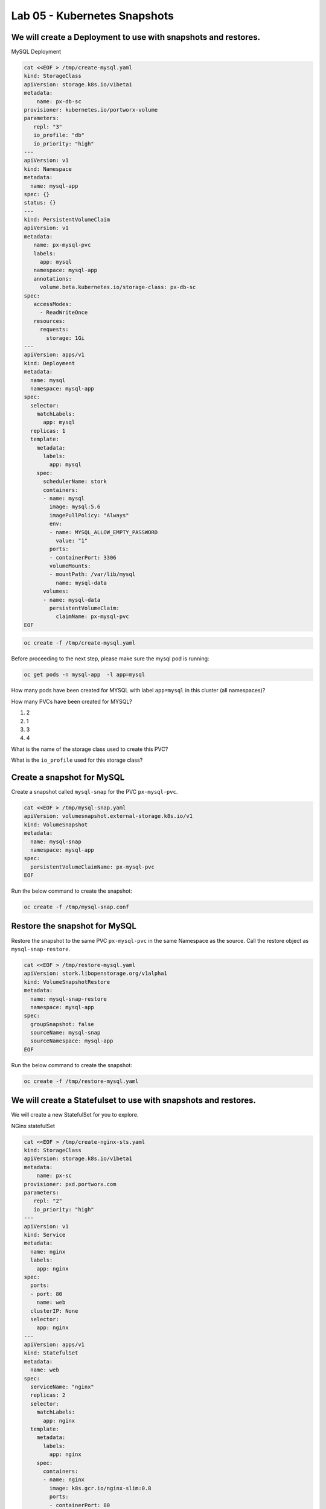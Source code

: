 =========================================
Lab 05 - Kubernetes Snapshots
=========================================

We will create a Deployment to use with snapshots and restores.
---------------------------------------------------------------

MySQL Deployment

.. code-block:: shell

  cat <<EOF > /tmp/create-mysql.yaml
  kind: StorageClass
  apiVersion: storage.k8s.io/v1beta1
  metadata:
      name: px-db-sc
  provisioner: kubernetes.io/portworx-volume
  parameters:
     repl: "3"
     io_profile: "db"
     io_priority: "high"
  ---
  apiVersion: v1
  kind: Namespace
  metadata:
    name: mysql-app
  spec: {}
  status: {}
  ---
  kind: PersistentVolumeClaim
  apiVersion: v1
  metadata:
     name: px-mysql-pvc
     labels:
       app: mysql
     namespace: mysql-app
     annotations:
       volume.beta.kubernetes.io/storage-class: px-db-sc
  spec:
     accessModes:
       - ReadWriteOnce
     resources:
       requests:
         storage: 1Gi
  ---
  apiVersion: apps/v1
  kind: Deployment
  metadata:
    name: mysql
    namespace: mysql-app
  spec:
    selector:
      matchLabels:
        app: mysql
    replicas: 1
    template:
      metadata:
        labels:
          app: mysql
      spec:
        schedulerName: stork
        containers:
        - name: mysql
          image: mysql:5.6
          imagePullPolicy: "Always"
          env:
          - name: MYSQL_ALLOW_EMPTY_PASSWORD
            value: "1"
          ports:
          - containerPort: 3306
          volumeMounts:
          - mountPath: /var/lib/mysql
            name: mysql-data
        volumes:
        - name: mysql-data
          persistentVolumeClaim:
            claimName: px-mysql-pvc
  EOF

.. code-block:: shell
  
  oc create -f /tmp/create-mysql.yaml

Before proceeding to the next step, please make sure the mysql pod is
running:

.. code-block:: shell

  oc get pods -n mysql-app  -l app=mysql

How many pods have been created for MYSQL with label ``app=mysql`` in
this cluster (all namespaces)?

.. dropdown:: Show Solution
  
  .. code-block:: shell

    oc get pods --all-namespaces -l app=mysql

  Answer: 1

How many PVCs have been created for MYSQL?

1. 2
2. 1
3. 3
4. 4

.. dropdown:: Show Solution
   
 .. code-block:: shell

    oc get pvc -l app=mysql --all-namespaces
  
  Answer: 1

What is the name of the storage class used to create this PVC?

.. dropdown:: Show Solution

  .. code-block:: shell

    oc -n mysql-app describe pvc px-mysql-pvc \| grep StorageClass

  Answer: px-db-sc

What is the ``io_profile`` used for this storage class?

.. dropdown:: Show Solution

  .. code-block:: shell

    oc describe sc px-db-sc \| grep io_profile

  Answer: db

Create a snapshot for MySQL
---------------------------

Create a snapshot called ``mysql-snap`` for the PVC ``px-mysql-pvc``.

.. code-block:: shell

  cat <<EOF > /tmp/mysql-snap.yaml
  apiVersion: volumesnapshot.external-storage.k8s.io/v1
  kind: VolumeSnapshot
  metadata:
    name: mysql-snap
    namespace: mysql-app
  spec:
    persistentVolumeClaimName: px-mysql-pvc
  EOF
 
Run the below command to create the snapshot:

.. code-block:: shell

  oc create -f /tmp/mysql-snap.conf

Restore the snapshot for MySQL
------------------------------

Restore the snapshot to the same PVC ``px-mysql-pvc`` in the same
Namespace as the source. Call the restore object as
``mysql-snap-restore``.

.. code-block:: shell

  cat <<EOF > /tmp/restore-mysql.yaml
  apiVersion: stork.libopenstorage.org/v1alpha1
  kind: VolumeSnapshotRestore
  metadata:
    name: mysql-snap-restore
    namespace: mysql-app
  spec:
    groupSnapshot: false
    sourceName: mysql-snap
    sourceNamespace: mysql-app
  EOF
   
Run the below command to create the snapshot: 

.. code-block:: shell

  oc create -f /tmp/restore-mysql.yaml


We will create a Statefulset to use with snapshots and restores.
----------------------------------------------------------------

We will create a new StatefulSet for you to explore.

NGinx statefulSet

.. code-block:: shell

  cat <<EOF > /tmp/create-nginx-sts.yaml
  kind: StorageClass
  apiVersion: storage.k8s.io/v1beta1
  metadata:
      name: px-sc
  provisioner: pxd.portworx.com
  parameters:
     repl: "2"
     io_priority: "high"
  ---
  apiVersion: v1
  kind: Service
  metadata:
    name: nginx
    labels:
      app: nginx
  spec:
    ports:
    - port: 80
      name: web
    clusterIP: None
    selector:
      app: nginx
  ---
  apiVersion: apps/v1
  kind: StatefulSet
  metadata:
    name: web
  spec:
    serviceName: "nginx"
    replicas: 2
    selector:
      matchLabels:
        app: nginx
    template:
      metadata:
        labels:
          app: nginx
      spec:
        containers:
        - name: nginx
          image: k8s.gcr.io/nginx-slim:0.8
          ports:
          - containerPort: 80
            name: web
          volumeMounts:
          - name: www
            mountPath: /usr/share/nginx/html
    volumeClaimTemplates:
    - metadata:
        name: www
      spec:
        storageClassName: px-sc
        accessModes: [ "ReadWriteOnce" ]
        resources:
          requests:
            storage: 1Gi
  EOF

.. code-block:: shell

  oc create -f /tmp/create-nginx-sts.yaml

Before proceeding to the next step, please make sure all the resources
are up:

.. code-block:: shell
   
  oc get pods  -l app=nginx

Note: Please wait until both pods are in a ``Running`` state.

Create a snapshot for Nginx
---------------------------

Create a group snapshot called ``nginx-group-snap`` for the PVC’s of the
nginx StatefulSet.

.. code-block:: shell

  cat <<EOF > /tmp/nginx-snap.yaml
  apiVersion: stork.libopenstorage.org/v1alpha1
  kind: GroupVolumeSnapshot
  metadata:
    name: nginx-group-snap
  spec:
    pvcSelector:
      matchLabels:
        app: nginx
    restoreNamespaces:
     - default
  EOF

Run the below command to create the snapshot: 

.. code-block:: shell

  oc create -f /tmp/nginx-snap.yaml

Restore the snapshot for Nginx
------------------------------

Restore the snapshot taken for the pod ``web-0`` to a new PVC
``web-clone-0`` in the ``default`` namespace.

.. code-block:: shell

  cat <<EOF > /tmp/restore-nginx.yaml
  apiVersion: v1
  kind: PersistentVolumeClaim
  metadata:
    name: web-clone-0
    annotations:
      snapshot.alpha.kubernetes.io/snapshot: nginx-group-snap-www-web-0-<snapshot_id>
  spec:
    accessModes:
       - ReadWriteOnce
    storageClassName: stork-snapshot-sc
    resources:
      requests:
        storage: 1Gi
  EOF

.. dropdown:: Show Solution
   
   Use this command to find the volumesnapshot identifier for web-0: oc
   describe volumesnapshot.volumesnapshot \| grep “web-0” Copy the
   identifier that will be found in the Name after
   “nginx-group-snap-www-web-0-” Now, use the below template to create a
   clone from the volumesnapshot for PVC of ‘pod - 0’ of the nginx
   StatefulSet: You must modify the yaml file to add the volumesnapshot
   identifier for web-0 vi /tmp/restore-nginx.yaml Create the restore
   object after editing. oc apply -f /tmp/restore-nginx.yaml
